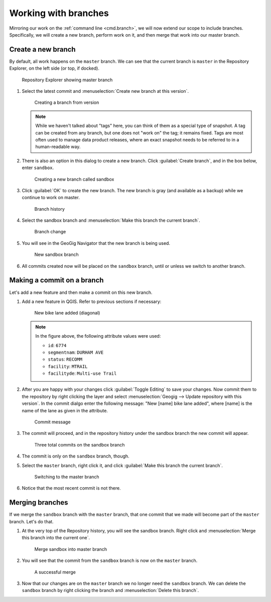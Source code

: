 .. _gui.branch:

Working with branches
=====================

Mirroring our work on the :ref:`command line <cmd.branch>`, we will now extend our scope to include branches. Specifically, we will create a new branch, perform work on it, and then merge that work into our master branch.

Create a new branch
-------------------

By default, all work happens on the ``master`` branch. We can see that the current branch is ``master`` in the Repository Explorer, on the left side (or top, if docked).

.. figure:: img/branch_explorer.png

   Repository Explorer showing master branch

#. Select the latest commit and :menuselection:`Create new branch at this version`.

   .. figure:: img/branch_create.png

      Creating a branch from version

   .. note:: While we haven't talked about "tags" here, you can think of them as a special type of snapshot. A tag can be created from any branch, but one does not "work on" the tag; it remains fixed. Tags are most often used to manage data product releases, where an exact snapshot needs to be referred to in a human-readable way.

#. There is also an option in this dialog to create a new branch. Click :guilabel:`Create branch`, and in the box below, enter ``sandbox``.

   .. figure:: img/branch_createnewbranch.png

      Creating a new branch called sandbox

#. Click :guilabel:`OK` to create the new branch. The new branch is gray (and available as a backup) while we continue to work on master. 

   .. figure:: img/branch_history.png

      Branch history

#. Select the sandbox branch and :menuselection:`Make this branch the current branch`.

   .. figure:: img/branch_change.png

      Branch change
  
#. You will see in the GeoGig Navigator that the new branch is being used.

   .. figure:: img/branch_explorersandbox.png

      New sandbox branch

#. All commits created now will be placed on the ``sandbox`` branch, until or unless we switch to another branch.

Making a commit on a branch
---------------------------

Let's add a new feature and then make a commit on this new branch.

#. Add a new feature in QGIS. Refer to previous sections if necessary:

   .. figure:: ../cmd/img/branch_newfeature.png

      New bike lane added (diagonal)

   .. note::

      In the figure above, the following attribute values were used:

      * ``id``: ``6774``
      * ``segmentnam``: ``DURHAM AVE``
      * ``status``: ``RECOMM``
      * ``facility``: ``MTRAIL``
      * ``facilityde``: ``Multi-use Trail``

#. After you are happy with your changes click :guilabel:`Toggle Editing` to save your changes. Now commit them to the repository by right clicking the layer and select :menuselection:`Geogig --> Update repository with this version`. In the commit dialgo enter the following message: "New [name] bike lane added", where [name] is the name of the lane as given in the attribute.

   .. figure:: img/branch_newlanemessage.png

      Commit message

#. The commit will proceed, and in the repository history under the sandbox branch the new commit will appear.

   .. figure:: img/branch_sandboxcommits.png

      Three total commits on the sandbox branch

#. The commit is only on the ``sandbox`` branch, though. 

#. Select the ``master`` branch, right click it, and click :guilabel:`Make this branch the current branch`.

   .. figure:: img/branch_switchtomaster.png

      Switching to the master branch

#. Notice that the most recent commit is not there.

Merging branches
----------------

If we merge the ``sandbox`` branch with the ``master`` branch, that one commit that we made will become part of the ``master`` branch. Let's do that.

#. At the very top of the Repository history, you will see the sandbox branch. Right click and :menuselection:`Merge this branch into the current one`.

   .. figure:: img/branch_repobuttons.png

      Merge sandbox into master branch

#. You will see that the commit from the ``sandbox`` branch is now on the ``master`` branch.

   .. figure:: img/branch_commitsonmaster.png

      A successful merge

#. Now that our changes are on the ``master`` branch we no longer need the ``sandbox`` branch. We can delete the ``sandbox`` branch by right clicking the branch and :menuselection:`Delete this branch`.
